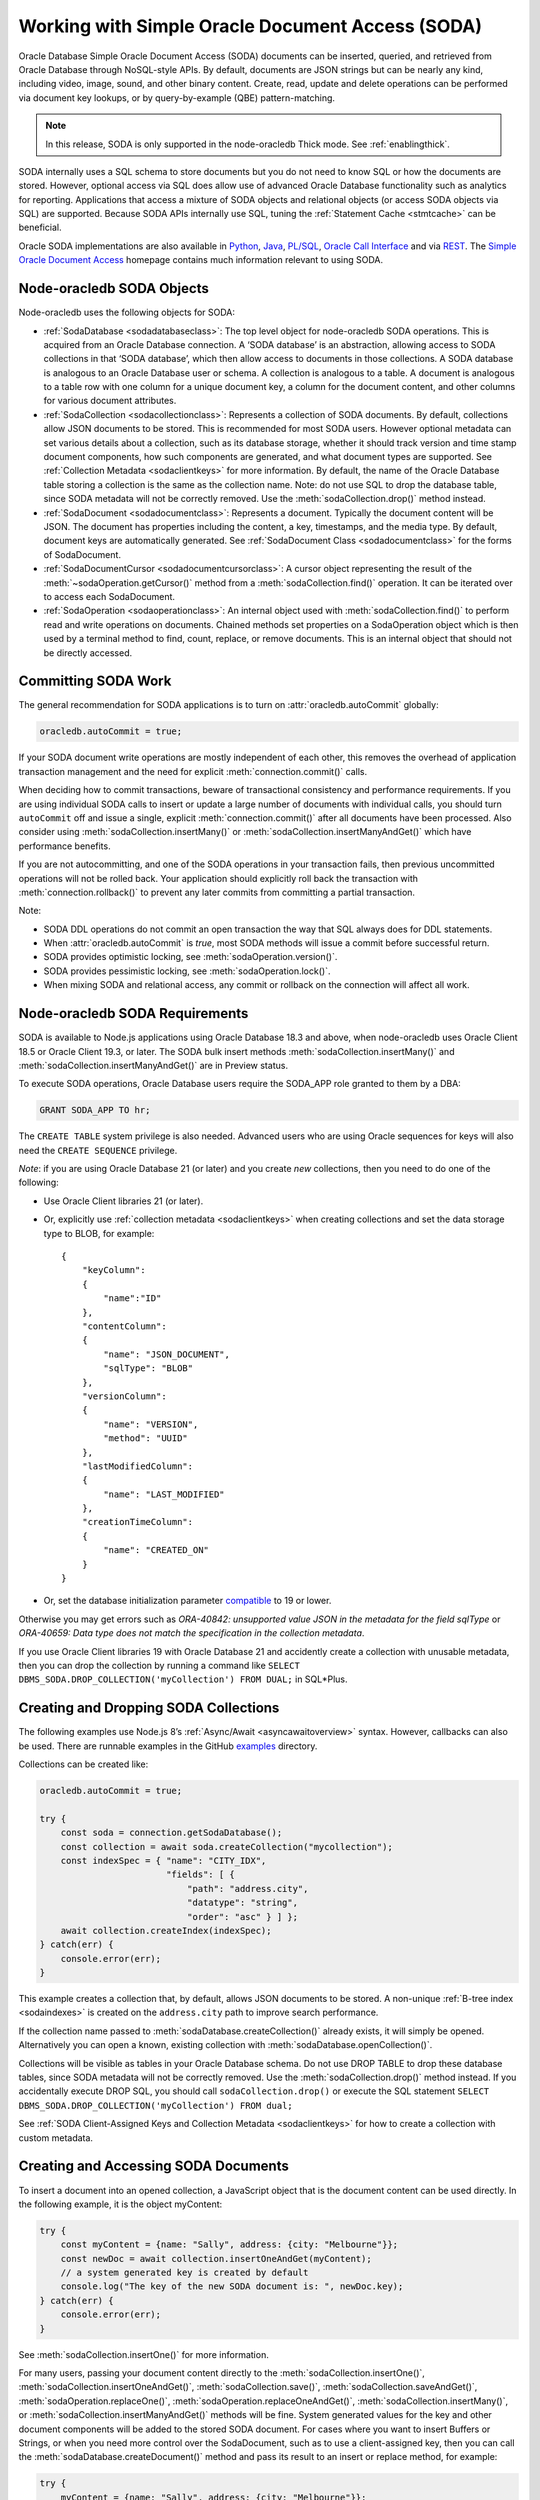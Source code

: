 .. _sodaoverview:

*************************************************
Working with Simple Oracle Document Access (SODA)
*************************************************

Oracle Database Simple Oracle Document Access (SODA) documents can be
inserted, queried, and retrieved from Oracle Database through
NoSQL-style APIs. By default, documents are JSON strings but can be
nearly any kind, including video, image, sound, and other binary
content. Create, read, update and delete operations can be performed via
document key lookups, or by query-by-example (QBE) pattern-matching.

.. note::

    In this release, SODA is only supported in the node-oracledb Thick mode.
    See :ref:`enablingthick`.

SODA internally uses a SQL schema to store documents but you do not need
to know SQL or how the documents are stored. However, optional access
via SQL does allow use of advanced Oracle Database functionality such as
analytics for reporting. Applications that access a mixture of SODA
objects and relational objects (or access SODA objects via SQL) are
supported. Because SODA APIs internally use SQL, tuning the :ref:`Statement
Cache <stmtcache>` can be beneficial.

Oracle SODA implementations are also available in
`Python <https://cx-oracle.readthedocs.org/en/latest/index.html>`__,
`Java <https://docs.oracle.com/en/database/oracle/simple-oracle-document-
access/java/adsda/index.html>`__,
`PL/SQL <https://www.oracle.com/pls/topic/lookup?ctx=dblatest&id=ADSDP>`__,
`Oracle Call Interface <https://www.oracle.com/pls/topic/lookup?ctx=dblatest
&id=GUID-23206C89-891E-43D7-827C-5C6367AD62FD>`__ and via
`REST <https://docs.oracle.com/en/database/oracle/simple-oracle-document-
access/rest/index.html>`__. The `Simple Oracle Document Access
<https://docs.oracle.com/en/database/oracle/simple-oracle-document-access/
index.html>`__ homepage contains much information relevant to using SODA.

Node-oracledb SODA Objects
==========================

Node-oracledb uses the following objects for SODA:

- :ref:`SodaDatabase <sodadatabaseclass>`: The top level object for
  node-oracledb SODA operations. This is acquired from an Oracle
  Database connection. A ‘SODA database’ is an abstraction, allowing
  access to SODA collections in that ‘SODA database’, which then allow
  access to documents in those collections. A SODA database is
  analogous to an Oracle Database user or schema. A collection is
  analogous to a table. A document is analogous to a table row with one
  column for a unique document key, a column for the document content,
  and other columns for various document attributes.

- :ref:`SodaCollection <sodacollectionclass>`: Represents a collection of
  SODA documents. By default, collections allow JSON documents to be
  stored. This is recommended for most SODA users. However optional
  metadata can set various details about a collection, such as its
  database storage, whether it should track version and time stamp
  document components, how such components are generated, and what
  document types are supported. See :ref:`Collection
  Metadata <sodaclientkeys>` for more information. By default, the
  name of the Oracle Database table storing a collection is the same as
  the collection name. Note: do not use SQL to drop the database table,
  since SODA metadata will not be correctly removed. Use the
  :meth:`sodaCollection.drop()` method instead.

- :ref:`SodaDocument <sodadocumentclass>`: Represents a document.
  Typically the document content will be JSON. The document has
  properties including the content, a key, timestamps, and the media
  type. By default, document keys are automatically generated. See
  :ref:`SodaDocument Class <sodadocumentclass>` for the forms of
  SodaDocument.

- :ref:`SodaDocumentCursor <sodadocumentcursorclass>`: A cursor object
  representing the result of the
  :meth:`~sodaOperation.getCursor()` method from a
  :meth:`sodaCollection.find()` operation. It can be iterated over to
  access each SodaDocument.

- :ref:`SodaOperation <sodaoperationclass>`: An internal object used with
  :meth:`sodaCollection.find()` to perform read and write operations
  on documents. Chained methods set properties on a SodaOperation
  object which is then used by a terminal method to find, count,
  replace, or remove documents. This is an internal object that should
  not be directly accessed.

Committing SODA Work
====================

The general recommendation for SODA applications is to turn on
:attr:`oracledb.autoCommit` globally:

.. code-block:: javascript

    oracledb.autoCommit = true;

If your SODA document write operations are mostly independent of each
other, this removes the overhead of application transaction management
and the need for explicit :meth:`connection.commit()` calls.

When deciding how to commit transactions, beware of transactional
consistency and performance requirements. If you are using individual
SODA calls to insert or update a large number of documents with
individual calls, you should turn ``autoCommit`` off and issue a single,
explicit :meth:`connection.commit()` after all documents have
been processed. Also consider using :meth:`sodaCollection.insertMany()` or
:meth:`sodaCollection.insertManyAndGet()` which have performance benefits.

If you are not autocommitting, and one of the SODA operations in your
transaction fails, then previous uncommitted operations will not be
rolled back. Your application should explicitly roll back the
transaction with :meth:`connection.rollback()` to prevent
any later commits from committing a partial transaction.

Note:

- SODA DDL operations do not commit an open transaction the way that
  SQL always does for DDL statements.
- When :attr:`oracledb.autoCommit` is *true*,
  most SODA methods will issue a commit before successful return.
- SODA provides optimistic locking, see :meth:`sodaOperation.version()`.
- SODA provides pessimistic locking, see :meth:`sodaOperation.lock()`.
- When mixing SODA and relational access, any commit or rollback on the
  connection will affect all work.

.. _sodarequirements:

Node-oracledb SODA Requirements
===============================

SODA is available to Node.js applications using Oracle Database 18.3 and
above, when node-oracledb uses Oracle Client 18.5 or Oracle Client 19.3,
or later. The SODA bulk insert methods :meth:`sodaCollection.insertMany()`
and :meth:`sodaCollection.insertManyAndGet()` are in Preview status.

To execute SODA operations, Oracle Database users require the SODA_APP
role granted to them by a DBA:

.. code-block:: sql

    GRANT SODA_APP TO hr;

The ``CREATE TABLE`` system privilege is also needed. Advanced users who
are using Oracle sequences for keys will also need the
``CREATE SEQUENCE`` privilege.

*Note*: if you are using Oracle Database 21 (or later) and you create
*new* collections, then you need to do one of the following:

- Use Oracle Client libraries 21 (or later).

- Or, explicitly use :ref:`collection metadata <sodaclientkeys>` when
  creating collections and set the data storage type to BLOB, for
  example::

    {
        "keyColumn":
        {
            "name":"ID"
        },
        "contentColumn":
        {
            "name": "JSON_DOCUMENT",
            "sqlType": "BLOB"
        },
        "versionColumn":
        {
            "name": "VERSION",
            "method": "UUID"
        },
        "lastModifiedColumn":
        {
            "name": "LAST_MODIFIED"
        },
        "creationTimeColumn":
        {
            "name": "CREATED_ON"
        }
    }

- Or, set the database initialization parameter
  `compatible <https://www.oracle.com/pls/topic/lookup?ctx=dblatest&id=GUID
  -A2E90F08-BC9F-4688-A9D0-4A948DD3F7A9>`__ to 19 or lower.

Otherwise you may get errors such as *ORA-40842: unsupported value JSON
in the metadata for the field sqlType* or *ORA-40659: Data type does not
match the specification in the collection metadata*.

If you use Oracle Client libraries 19 with Oracle Database 21 and
accidently create a collection with unusable metadata, then you can drop
the collection by running a command like
``SELECT DBMS_SODA.DROP_COLLECTION('myCollection') FROM DUAL;`` in
SQL*Plus.

.. _creatingsodacollections:

Creating and Dropping SODA Collections
======================================

The following examples use Node.js 8’s
:ref:`Async/Await <asyncawaitoverview>` syntax. However, callbacks can also
be used. There are runnable examples in the GitHub
`examples <https://github.com/oracle/node-oracledb/tree/main/examples>`__
directory.

Collections can be created like:

.. code-block:: javascript

    oracledb.autoCommit = true;

    try {
        const soda = connection.getSodaDatabase();
        const collection = await soda.createCollection("mycollection");
        const indexSpec = { "name": "CITY_IDX",
                            "fields": [ {
                                "path": "address.city",
                                "datatype": "string",
                                "order": "asc" } ] };
        await collection.createIndex(indexSpec);
    } catch(err) {
        console.error(err);
    }

This example creates a collection that, by default, allows JSON
documents to be stored. A non-unique :ref:`B-tree index <sodaindexes>` is
created on the ``address.city`` path to improve search performance.

If the collection name passed to
:meth:`sodaDatabase.createCollection()` already exists, it
will simply be opened. Alternatively you can open a known, existing
collection with :meth:`sodaDatabase.openCollection()`.

Collections will be visible as tables in your Oracle Database schema. Do
not use DROP TABLE to drop these database tables, since SODA metadata
will not be correctly removed. Use the :meth:`sodaCollection.drop()`
method instead. If you accidentally execute DROP SQL, you should call
``sodaCollection.drop()`` or execute the SQL statement
``SELECT DBMS_SODA.DROP_COLLECTION('myCollection') FROM dual;``

See :ref:`SODA Client-Assigned Keys and Collection
Metadata <sodaclientkeys>` for how to create a collection with custom
metadata.

.. _accessingsodadocuments:

Creating and Accessing SODA Documents
=====================================

To insert a document into an opened collection, a JavaScript object that
is the document content can be used directly. In the following example,
it is the object myContent:

.. code-block:: javascript

    try {
        const myContent = {name: "Sally", address: {city: "Melbourne"}};
        const newDoc = await collection.insertOneAndGet(myContent);
        // a system generated key is created by default
        console.log("The key of the new SODA document is: ", newDoc.key);
    } catch(err) {
        console.error(err);
    }

See :meth:`sodaCollection.insertOne()` for more
information.

For many users, passing your document content directly to the
:meth:`sodaCollection.insertOne()`,
:meth:`sodaCollection.insertOneAndGet()`, :meth:`sodaCollection.save()`,
:meth:`sodaCollection.saveAndGet()`, :meth:`sodaOperation.replaceOne()`,
:meth:`sodaOperation.replaceOneAndGet()`,
:meth:`sodaCollection.insertMany()`, or
:meth:`sodaCollection.insertManyAndGet()` methods will be
fine. System generated values for the key and other document components
will be added to the stored SODA document. For cases where you want to
insert Buffers or Strings, or when you need more control over the
SodaDocument, such as to use a client-assigned key, then you can call
the :meth:`sodaDatabase.createDocument()` method
and pass its result to an insert or replace method, for example:

.. code-block:: javascript

    try {
        myContent = {name: "Sally", address: {city: "Melbourne"}};
        newDoc = soda.createDocument(myContent, {key: "123"});
        await collection.insertOne(myContent);
    } catch(err) {
        console.error(err);
    }

Note: to use client-assigned keys, collections must be created with
custom metadata, see :ref:`SODA Client-Assigned Keys and Collection
Metadata <sodaclientkeys>`.

Collections with client-assigned keys can be used for ‘upsert’
operations using :meth:`sodaCollection.save()` and
:meth:`sodaCollection.saveAndGet()`. These methods
are similar to the insertion methods, however if an existing document
with the same key already exists in the collection, it is replaced.

To extract documents from a collection, the
:meth:`~sodaCollection.find()` method can be used to build a
:ref:`SodaOperation <sodaoperationclass>` object specifying the keys of
desired documents, or searches can be performed on JSON documents using
query-by-example (QBE) methods. Each document has a unique key. If the
key for a document is “k1”, the document can be fetched like:

.. code-block:: javascript

    const myKey = "k1";
    try {
        const soda = connection.getSodaDatabase();
        const collection = await soda.openCollection("mycollection");
        const doc = await collection.find().key(myKey).getOne(); // A SodaDocument
        const content = doc.getContent();  // A JavaScript object
        console.log("Name: " + content.name); // Sally
        console.log("Lives in: " + content.address.city);  // Melbourne
    } catch(err) {
        console.error(err);
    }

The content of queried SodaDocument objects is only accessible via one
of the accessor methods :meth:`~sodaDocument.getContent()`,
:meth:`~sodaDocument.getContentAsBuffer()` or
:meth:`~sodaDocument.getContentAsString()`. Which one to
use depends on the media type, and how you want to use it in the
application. By default, the media type is ‘application/json’.

The :meth:`SodaCollection.find()` method creates a SodaOperation object
used with method chaining to specify desired properties of documents
that a terminal method like :meth:`~sodaOperation.getOne()`
or :meth:`~sodaOperation.remove()` then applies to.

Other examples of chained read and write operations include:

- To see if a document exists:

  .. code-block:: javascript

    c = await col.find().key("k1").getOne();
    if (c) then { . . .}

- To return a cursor that can be iterated over to get documents with
  keys “k1” and “k2”:

  .. code-block:: javascript

    docCursor = await collection.find().keys(["k1", "k2"]).getCursor();
    let myDocument;
    while ((myDocument = await docCursor.getNext())) {
        console.log(myDocument.getContent());
    }
    docCursor.close();

- To remove the documents matching the supplied keys:

  .. code-block:: javascript

    await collection.find().keys(["k1", "k2"])).remove();

- To remove the document with the key ‘k1’ and version ‘v1’:

  .. code-block:: javascript

    await collection.find().key("k1").version("v1").remove();

  The version field is a value that automatically changes whenever the
  document is updated. By default it is a hash of the document’s
  content. Using :meth:`~sodaOperation.version()` allows
  optimistic locking, so that the :meth:`~sodaCollection.find()`
  terminal method (which is :meth:`~sodaOperation.remove()` in this example)
  does not affect a document that someone else has already modified. If the
  requested document version is not matched, then the terminal
  operation will not impact any documents. The application can then
  query to find the latest document version and apply any desired
  change.

- To update a document with a given key and version. The new document
  content will be the ``newContent`` object:

  .. code-block:: javascript

    newContent = {name: "Fred", address: {city: "Melbourne"}};
    await collection.find().key("k1").version("v1").replaceOne(newContent);

- To find the new version of an updated document:

  .. code-block:: javascript

    const newContent = {name: "Fred", address: {city: "Melbourne"}};
    const updatedDoc = await collection.find().key("k1").version("v1").replaceOneAndGet(newContent);
    console.log('New version is: ' + updatedDoc.version);

- To count all documents, no keys are needed:

  .. code-block:: javascript

    const n = collection.find().count();

- To lock the documents in a collection:

  .. code-block:: javascript

    collection.find().lock();

  Using :meth:`~sodaOperation.lock()` allows pessimistic locking, so that the
  :meth:`~sodaCollection.find()` terminal method does not allow anyone else to
  modify the documents in the collection other than the current user.

  After all the documents have been modified, explicitly call
  :meth:`~connection.commit()` in your application to unlock the documents.
  Also, an explicit call to :meth:`~connection.rollback()` will unlock the
  documents in the collection.

- When using :meth:`~sodaOperation.getCursor()` and
  :meth:`~sodaOperation.getDocuments()` to return a
  number of documents, performance of document retrieval can be tuned
  by setting :attr:`oracledb.fetchArraySize` or
  using the ``find()`` non-terminal
  :meth:`~sodaOperation.fetchArraySize()`. For
  example, to get all documents in a collection:

  .. code-block:: javascript

    const documents = await coll.find().fetchArraySize(500).getDocuments();

The :meth:`sodaCollection.find()` operators that return
documents produce complete SodaDocument objects that can be used for
reading document content and attributes such as the key. They can also
be used for passing to methods like
:meth:`sodaCollection.insertOne()`, :meth:`sodaCollection.insertOneAndGet()`,
:meth:`sodaCollection.save()`, :meth:`sodaCollection.saveAndGet()`,
:meth:`sodaCollection.insertMany()`,
:meth:`sodaCollection.insertManyAndGet()`,
:meth:`sodaOperation.replaceOne()`, and
:meth:`sodaOperation.replaceOneAndGet()`.

Note that for efficiency, the SodaDocuments returned from
:meth:`sodaCollection.insertOneAndGet()`,
:meth:`sodaCollection.saveAndGet()`,
:meth:`sodaOperation.replaceOneAndGet()`,
and :meth:`sodaCollection.insertManyAndGet()`
cannot be passed to SODA insert methods, since they do not contain any
document content. These SodaDocuments are useful for getting other
document components such as the key and version. If you need a complete
SodaDocument, then create a JavaScript object using the desired
attribute values, or use
:meth:`sodaDatabase.createDocument()`, or use a
SodaDocument returned by a :meth:`sodaCollection.find()`
query.

.. _sodaqbesearches:

SODA Query-by-Example Searches for JSON Documents
=================================================

JSON documents stored in SODA can easily be searched using
query-by-example (QBE) syntax with ``collection.find().filter()``.
Filtering and ordering easily allows subsets of documents to be
retrieved, replaced or removed. Filter specifications can include
comparisons, regular expressions, logical, and spatial operators, among
others. See `Overview of SODA Filter Specifications
(QBEs) <https://www.oracle.com/pls/topic/lookup?ctx=dblatest&id=GUID-
CB09C4E3-BBB1-40DC-88A8-8417821B0FBE>`__

Some QBE examples are:

- To find the number of documents where ‘age’ is less than 30, the city
  is San Francisco and the salary is greater than 500000:

  .. code-block:: javascript

    const n = await collection.find().filter({"age": {"$lt": 30},
                                              "address.city": "San Francisco",
                                              "salary": {"$gt": 500000}}).count();
    console.log(n);

- To return all documents that have an age less than 30, an address in
  San Francisco, and a salary greater than 500000:

  .. code-block:: javascript

    const docCursor = await collection.find().filter({"age": {"$lt": 30},
                                                      "address.city": "San Francisco",
                                                      "salary": {"$gt": 500000}}).getCursor();
    let myDocument;
    while ((myDocument = await docCursor.getNext())) {
        console.log(myDocument.getContent());
    }
    docCursor.close();

- Same as the previous example, but allowing for pagination of results
  by only getting 10 documents:

  .. code-block:: javascript

    const docCursor = await collection.find().filter({"age": {"$lt": 30},
                                                      "address.city": "San Francisco",
                                                      "salary": {"$gt": 500000}}).skip(0).limit(10).getCursor();

  To get the next 10 documents, the QBE could be repeated with the
  ``skip()`` value set to 10.

- To get JSON documents with an “age” attribute with values greater
  than 60, and where either the name is “Max” or where tea or coffee is
  drunk.

  .. code-block:: javascript

    const filterSpec = {"$and": [{"age": {"$gt": 60} },
                          {"$or": [{"name": "Max"},
                                   {"drinks": {"$in": ["tea", "coffee"]}}]}]; };
    const docCursor = await collection.find().filter(filterSpec).getCursor();

- The ``$orderby`` specification can be used to order any returned
  documents:

  .. code-block:: javascript

    const filterSpec = {"$query": {"salary": {$between [10000, 20000]}},
                        "$orderby": {"age": -1, "name": 2}};
    const docCursor = await collection.find().filter(filterSpec).getCursor();

  This ‘orderby abbreviated syntax’ returns documents within a
  particular salary range, sorted by descending age and ascending name.
  Sorting is done first by age and then by name, because the absolute
  value of -1 is less than the absolute value of 2 - not because -1 is
  less than 2, and not because field age appears before field name in
  the ``$orderby`` object.

  An alternate ``$orderby`` syntax allows specifying the data types and
  maximum number of string characters to be used for comparison. See
  `Overview of QBE Operator $orderby <https://www.oracle.com/pls/topic/
  lookup?ctx=dblatest&id=GUID-3B182089-9A38-45DA-B7D7-8232E13C8F83>`__.

- Documents that contain a
  `GeoJSON <https://tools.ietf.org/html/rfc7946>`__ geometry can be
  searched. For example if the collection contained documents of the
  form:

  .. code-block:: javascript

    {"location": {"type": "Point", "coordinates": [33.7243, -118.1579]}}

  Then a Spatial QBE like the following could be used to find documents
  within a 50 km range of a specified point:

  .. code-block:: javascript

    const filterSpec = {"location" :
      {"$near" :
        {"$geometry": {"type": "Point", "coordinates": [34.0162, -118.2019]},
          "$distance" : 50,
          "$unit"     : "KM"}}};
    const docCursor = await collection.find().filter(filterSpec).getCursor();

  See `Overview of QBE Spatial Operators <https://www.oracle.com/pls/topic/
  lookup?ctx=dblatest&id=GUID-12994E27-DA98-40C7-8D4F-84341106F8D9>`__.

.. _sodaindexes:

Creating and Dropping SODA Indexes
==================================

Indexing can improve the performance of SODA query-by-examples (QBE) or enable
text searches. An index is defined by a specification, which is a JSON object
that specifies how particular QBE patterns are to be indexed for quicker
matching.

Note that a commit should be performed before attempting to create an
index.

Each index specification is uniquely identified by the ``name`` field. The
different index types that you can specify are:

- B-tree: Used to speed up query-by-example (QBE)
  :meth:`sodaOperation.filter()` searches. For this index type, you must
  specify the ``fields`` field in the index specification.

- GeoSpatial: Used for speeding up QBEs that do GeoJSON queries. For this
  index type, you must specify the ``spatial`` field in the index
  specification.

- JSON search: Required for text searches using the ``$contains``
  operator in QBEs. Also, improves QBE filter operation performance. For this
  index type, you must not specify the ``fields`` and ``spatial`` fields in
  the index specification. Note that a B-tree index will perform better for
  non-text searches.

See `Overview of SODA Indexing <https://www.oracle.com/pls/topic/lookup?ctx=
dblatest&id=GUID-4848E6A0-58A7-44FD-8D6D-A033D0CCF9CB>`__.

As an example, if a collection has these documents::

    {"name": "Chris"}
    {"name": "Venkat"}
    {"name": "Srinath"}

You must first specify the type of index that you want by creating a SODA
index specification. For example, to create a B-tree index specification, you
need to specify the ``fields`` field:

.. code-block:: javascript

    indexSpec = {name: "myIndex", fields: [{path: "name"}]};

Then use that index specification to create the B-tree index using
:meth:`sodaCollection.createIndex()`:

.. code-block:: javascript

    await collection.createIndex(indexSpec);

This index would improve the performance of QBEs like:

.. code-block:: javascript

    d = await collection.find().filter({name: "Venkat"}).getOne();

To drop a specific index on a SODA collection, use
:meth:`sodaCollection.dropIndex()`:

.. code-block:: javascript

    await collection.dropIndex("myIndex");

.. _listindexes:

Retrieving All Index Specifications in a Collection
---------------------------------------------------

You can retrieve all the index specifications defined for the documents in a
collection using :meth:`sodaCollection.listIndexes()`. For example:

.. code-block:: javascript

    // Create a new SODA collection
    const collection = await soda.createCollection("mycollection");

    // Create new index specifications
    const indexArr = [
      {
        "name": "HOME_IDX",
        "fields": [
          {
            "path": "home",
            "datatype": "string",
            "order": "asc"
          }
        ]
      },
      {
        "name": "OFFICE_IDX",
        "fields": [
          {
            "path": "office",
            "datatype": "string",
            "order": "asc"
          }
        ]
      }
    ];

To create new indexes for each of the index specifications in ``IndexArr``:

.. code-block:: javascript

    await collection.createIndex(indexArr[0]);
    await collection.createIndex(indexArr[1]);

To retrieve all the index specifications in the collection:

.. code-block:: javascript

    // Retrieve list of indexes in a collection
    const fetchedIndexArr  = await collection.listIndexes();

    //  Sort the index specification names in alphabetical order
    fetchedIndexArr.sort(function(a, b) {
      return a.name.localeCompare(b.name);
    });

    console.log ("fetchIndexArr-0 " + JSON.stringify(fetchedIndexArr[0]));
    console.log ("fetchIndexArr-1 " + JSON.stringify(fetchedIndexArr[1]));

This prints an output such as::

    fetchIndexArr-0 {"name":"HOME_IDX","schema":"SCOTT","tableName":"MYCOLLECTION","tableSchemaName":"SCOTT","indexNulls":false,"unique":false,"lax":false,"scalarRequired":false,"fields":[{"path":"home","dataType":"VARCHAR2","maxLength":2000,"order":"ASC"}]}
    fetchIndexArr-1 {"name":"OFFICE_IDX","schema":"SCOTT","tableName":"MYCOLLECTION","tableSchemaName":"SCOTT","indexNulls":false,"unique":false,"lax":false,"scalarRequired":false,"fields":[{"path":"office","dataType":"VARCHAR2","maxLength":2000,"order":"ASC"}]}

.. _sodatextsearches:

SODA Text Searches
==================

To perform text searches through documents, a `JSON search index
<https://www.oracle.com/pls/topic/lookup?ctx=dblatest&id=GUID-4848E6A0-
58A7-44FD-8D6D-A033D0CCF9CB>`__ must be defined. For example:

.. code-block:: javascript

    await collection.createIndex({"name": "mySearchIdx"});

See `SODA Index Specifications (Reference) <https://www.oracle.com/pls/topic
/lookup?ctx=dblatest&id=GUID-00C06941-6FFD-4CEB-81B6-9A7FBD577A2C>`__
for information on SODA indexing.

Documents in the indexed collection can be searched by running a filter
(QBE) using the `$contains <https://www.oracle.com/pls/topic/lookup?ctx=
dblatest&id=GUID-C4C426FC-FD23-4B2E-8367-FA5F83F3F23A>`__ operator:

.. code-block:: javascript

    let documents = await collection.find().filter({item : { $contains : "books"}}).getDocuments();

This example will find all documents that have an ``item`` field
containing the string “books” (case-insensitive). For example, a
document that contained ``{item : "Books by Brothers Grimm"}`` would be
returned.

.. _sodaclientkeys:

SODA Client-Assigned Keys and Collection Metadata
=================================================

Default collections support JSON documents and use system generated
document keys. Various storage options are also configured which should
suit most users. Overriding the default configuration is possible by
passing custom metadata when a collection is created with
:meth:`sodaDatabase.createCollection()`.
Metadata specifies things such as:

- Storage details, such as the name of the table that stores the
  collection and the names and data types of its columns.

- The presence or absence of columns for creation time stamp,
  last-modified time stamp, and version.

- Whether the collection can store only JSON documents.

- Methods of document key generation, and whether document keys are
  client- assigned or generated automatically.

- Methods of version generation.

Note that changing storage options should only be done with care.

The metadata attributes are described in `SODA Collection Metadata
Components <https://www.oracle.com/pls/topic/lookup?ctx=dblatest&id=
GUID-49EFF3D3-9FAB-4DA6-BDE2-2650383566A3>`__.

Collection metadata in SODA is represented as a JavaScript object.

The default collection metadata specifies that a collection stores five
components for each document: key, JSON content, version, last-modified
timestamp, and a created-on timestamp. An example of default metadata
with Oracle Database 19c is::

    {
        "schemaName": "mySchemaName",
        "tableName": "myCollectionName",
        "keyColumn":
        {
            "name": "ID",
            "sqlType": "VARCHAR2",
            "maxLength": 255,
            "assignmentMethod": "UUID"
        },
        "contentColumn":
        {
            "name": "JSON_DOCUMENT",
            "sqlType": "BLOB",
            "compress": "NONE",
            "cache": true,
            "encrypt": "NONE",
            "validation": "STANDARD"
        },
        "versionColumn":
        {
            "name": "VERSION",
            "method": "SHA256"
        },
        "lastModifiedColumn":
        {
            "name": "LAST_MODIFIED"
        },
        "creationTimeColumn":
        {
            "name": "CREATED_ON"
        },
        "readOnly": false
    }

With Oracle Database 21, default metadata might be like::

    {
        "schemaName": "mySchemaName",
        "tableName": "myCollectionName",
        "keyColumn":
        {
            "name": "ID",
            "sqlType": "VARCHAR2",
            "maxLength": 255,
            "assignmentMethod": "UUID"
        },
        "contentColumn":
        {
            "name": "JSON_DOCUMENT",
            "sqlType": "JSON",
        },
        "versionColumn":
        {
            "name": "VERSION",
            "method": "UUID"
        },
        "lastModifiedColumn":
        {
            "name": "LAST_MODIFIED"
        },
        "creationTimeColumn":
        {
            "name": "CREATED_ON"
        },
        "readOnly": false
    }

See `Overview of SODA Document Collections <https://www.oracle.com/pls/topic
/lookup?ctx=dblatest&id=GUID-C107707F-E135-493F-9112-98691C80D3E9>`__
for more information on collections and their metadata.

The following example shows how to create a collection that supports
keys supplied by the application, instead of being system generated.
Here, numeric keys will be used. The metadata used when creating the
collection will be the same as the above default metadata with the
`keyColumn <https://www.oracle.com/pls/topic/lookup?ctx=dblatest&id=GUID-
1938641C-B5BF-4B77-9A54-17EE06FEA94C>`__ object changed. Here the type
becomes NUMBER and the `assignment method <https://www.oracle.com/pls/topic/
lookup?ctx=dblatest&id=GUID-53AA7D85-80A9-4F98-994F-E3BD91769146>`__
is noted as client-assigned:

.. code-block:: javascript

    const mymetadata = { . . . };   // the default metadata shown above

    // update the keyColumn info
    mymetadata.keyColumn =
    {
     "name": "ID",
     "sqlType": "NUMBER",
     "assignmentMethod": "CLIENT"
    };

    // Set schemaName to the connected user
    mymetadata.schemaName = 'HR';

This custom metadata is then used when creating the collection:

.. code-block:: javascript

    oracledb.autoCommit = true;

    try {
        const soda = connection.getSodaDatabase();
        const collection = await soda.createCollection("mycollection", { metaData: mymetadata});
        const indexSpec = { "name": "CITY_IDX",
                            "fields": [ {
                                "path": "address.city",
                                "datatype": "string",
                                "order": "asc" } ] };
        await collection.createIndex(indexSpec);
    } catch(err) {
        console.error(err);
    }

To insert a document into the collection, a key must be supplied by the
application. Note it is set to a string:

.. code-block:: javascript

    try {
        const myContent = {name: "Sally", address: {city: "Melbourne"}};
        const newDoc = soda.createDocument(myContent, {key: "123"});
        await collection.insertOne(newDoc);
    } catch(err) {
        console.error(err);
    }

.. _sodajsondataguide:

JSON Data Guides in SODA
========================

SODA exposes Oracle Database’s `JSON data guide <https://www.oracle.com/pls
/topic/lookup?ctx=dblatest&id=GUID-219FC30E-89A7-4189-BC36-7B961A24067C>`__
feature. This lets you discover information about the structure and
content of JSON documents by giving details such as property names, data
types and data lengths. In SODA, it can be useful for exploring the
schema of a collection.

To get a data guide in SODA, the collection must be JSON-only and have a
:meth:`JSON Search index <sodacollection.createIndex()>` where the
``"dataguide"`` option is ``"on"``. Data guides are returned from
:meth:`sodaCollection.getDataGuide()` as JSON
content in a :ref:`SodaDocument <sodadocumentclass>`. The data guide is
inferred from the collection as it currently is. As a collection grows
and documents change, a new data guide may be returned each subsequent
time ``getDataGuide()`` is called.

As an example, suppose a collection was created with default settings,
meaning it can store JSON content. If the collection contained these
documents:

.. code-block:: javascript

    {"name": "max", "country": "ukraine"}
    {"name": "chris", "country": "australia"}
    {"name": "venkat" , "country": "india"}
    {"name": "anthony", "country": "canada"}

Then the following code:

.. code-block:: javascript

    const await createIndex({"name": "myIndex"});  // dataguide is "on" by default
    const doc = await sodaCollection.getDataGuide();
    const dg = doc.getContentAsString();
    console.log(dg);

Will display the data guide:

.. code-block:: javascript

    {"type":"object","properties":{
     "name":{"type":"string","o:length":8,"o:preferred_column_name":"JSON_DOCUMENT$name"},
     "country":{"type":"string","o:length":16,"o:preferred_column_name":"JSON_DOCUMENT$country"}}}

This indicates that the collection documents are JSON objects, and
currently have “name” and “country” fields. The types (“string” in this
case) and lengths of the values of these fields are listed. The
“preferred_column_name” fields can be helpful for advanced users who
want to define SQL views over JSON data. They suggest how to name the
columns of a view.

.. _sodamdcache:

Using the SODA Metadata Cache
=============================

SODA metadata can be cached to improve the performance of
:meth:`sodaDatabase.createCollection()` and
:meth:`sodaDatabase.openCollection()` by
reducing :ref:`round-trips <roundtrips>` to the database. Caching is
available when using node-oracledb 5.2 (or later) with Oracle Client
version 21.3 (or later). It is also available in Oracle Client 19 from
19.11 onwards. Note: if the metadata of a collection is changed, the
cache can get out of sync.

Caching can be enabled for pooled connections but not standalone
connections. Each pool has its own cache. Applications using standalone
connections should retain and reuse the collection returned from
:meth:`sodaDatabase.createCollection()` or
:meth:`sodaDatabase.openCollection()` wherever
possible, instead of making repeated calls to those methods.

The metadata cache can be turned on with
:ref:`sodaMetadataCache <createpoolpoolattrssodamdcache>` when
creating a connection pool:

.. code-block:: javascript

    await oracledb.createPool({
        user              : "hr",
        password          : mypw,               // mypw contains the hr schema password
        connectString     : "localhost/FREEPDB1",
        sodaMetaDataCache : true
    });

If the metadata of a collection is changed externally, the cache can get
out of sync. If this happens, the cache can be cleared by calling
:meth:`pool.reconfigure({ sodaMetadataCache: false }) <pool.reconfigure()>`.
A second call to ``reconfigure()`` should then be made to re-enable the
cache.

Note the cache is not used by ``soda.createCollection()`` when
explicitly passing metadata. In this case, instead of using only
``soda.createCollection()`` and relying on its behavior of opening an
existing collection like:

.. code-block:: javascript

    const mymetadata = { . . . };
    const collection = await soda.createCollection("mycollection", mymetadata);  // open existing or create new collection
    await collection.insertOne(mycontent);

you may find it more efficient to use logic similar to:

.. code-block:: javascript

    let collection = await soda.openCollection("mycollection");
    if (!collection) {
        const mymetadata = { . . . };
        collection = await soda.createCollection("mycollection", mymetadata);
    }
    await collection.insertOne(mycontent);
